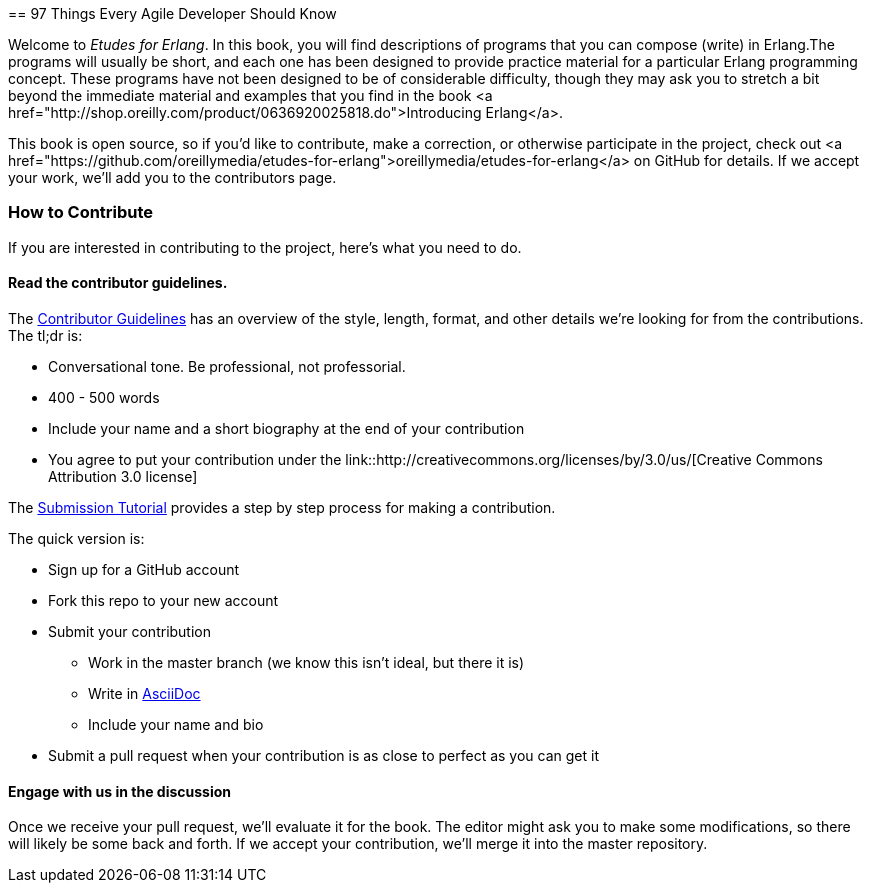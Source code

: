 [[preface]]
==
97 Things Every Agile Developer Should Know

Welcome to _Etudes for Erlang_.  In this book, you will find descriptions of programs that you can compose (write) in Erlang.The programs will usually be short, and each one has been designed to provide practice material for a particular Erlang programming concept. These programs have not been designed to be of considerable difficulty, though they may ask you to stretch a bit beyond the immediate material and examples that you find in the book <a href="http://shop.oreilly.com/product/0636920025818.do">Introducing Erlang</a>.

This book is open source, so if you'd like to contribute, make a correction, or otherwise participate in the project, check out <a href="https://github.com/oreillymedia/etudes-for-erlang">oreillymedia/etudes-for-erlang</a> on GitHub for details. If we accept your work, we'll add you to the contributors page.

=== How to Contribute

If you are interested in contributing to the project, here's what you need to do.

==== Read the contributor guidelines.

The https://github.com/oreillymedia/97-things-every-agile-developer-should-know/blob/master/contributor_guidelines.asciidoc[Contributor Guidelines] has an overview of the style, length, format, and other details we're looking for from the contributions.  The tl;dr is:

* Conversational tone.  Be professional, not professorial.
* 400 - 500 words
* Include your name and a short biography at the end of your contribution
* You agree to put your contribution under the link::http://creativecommons.org/licenses/by/3.0/us/[Creative Commons Attribution 3.0 license]

The https://github.com/oreillymedia/97-things-every-agile-developer-should-know/blob/master/submission_tutorial.asciidoc[Submission Tutorial] provides a step by step process for making a contribution.  

The quick version is:

* Sign up for a GitHub account
* Fork this repo to your new account
* Submit your contribution
** Work in the master branch (we know this isn't ideal, but there it is)
** Write in http://powerman.name/doc/asciidoc[AsciiDoc] 
** Include your name and bio
* Submit a pull request when your contribution is as close to perfect as you can get it

==== Engage with us in the discussion

Once we receive your pull request, we'll evaluate it for the book.  The editor might ask you to make some modifications, so there will likely be some back and forth.  If we accept your contribution, we'll merge it into the master repository.  